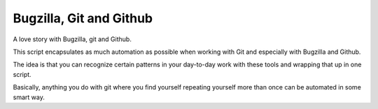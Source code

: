 Bugzilla, Git and Github
========================

A love story with Bugzilla, git and Github.

This script encapsulates as much automation as possible when working
with Git and especially with Bugzilla and Github.

The idea is that you can recognize certain patterns in your day-to-day
work with these tools and wrapping that up in one script.

Basically, anything you do with git where you find yourself repeating
yourself more than once can be automated in some smart way.




